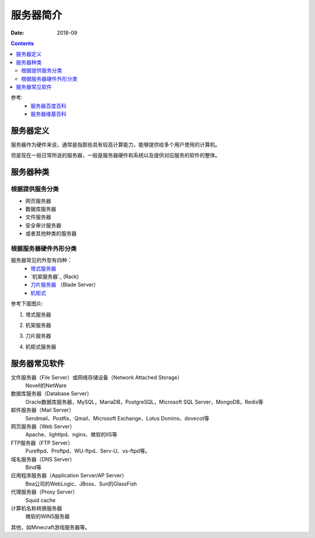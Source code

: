 .. _zzjlogin-server-common-index:

==================================
服务器简介
==================================

:Date: 2018-09

.. contents::


参考:
    - `服务器百度百科 <https://baike.baidu.com/item/%E6%9C%8D%E5%8A%A1%E5%99%A8>`_
    - `服务器维基百科 <https://zh.wikipedia.org/wiki/%E6%9C%8D%E5%8A%A1%E5%99%A8>`_


服务器定义
==================================

服务器作为硬件来说，通常是指那些具有较高计算能力，能够提供给多个用户使用的计算机。

但是现在一般日常所说的服务器，一般是服务器硬件和系统以及提供对应服务的软件的整体。

服务器种类
==================================

根据提供服务分类
----------------------------------

- 网页服务器
- 数据库服务器
- 文件服务器
- 安全审计服务器
- 或者其他种类的服务器

根据服务器硬件外形分类
----------------------------------

服务器常见的外型有四种：
    - `塔式服务器`_
    - `机架服务器`_ (Rack)
    - `刀片服务器`_ （Blade Server）
    - `机柜式`_

.. _`塔式服务器`: https://baike.baidu.com/item/%E5%A1%94%E5%BC%8F%E6%9C%8D%E5%8A%A1%E5%99%A8/5863706?fr=aladdin
.. _`机架服务器(Rack)`:https://baike.baidu.com/item/%E6%9C%BA%E6%9E%B6%E5%BC%8F%E6%9C%8D%E5%8A%A1%E5%99%A8/485424?fr=aladdin
.. _`刀片服务器`: https://baike.baidu.com/item/%E5%88%80%E7%89%87%E6%9C%8D%E5%8A%A1%E5%99%A8
.. _`机柜式`: https://baike.baidu.com/item/%E6%9C%BA%E6%9F%9C%E5%BC%8F%E6%9C%8D%E5%8A%A1%E5%99%A8

参考下面图片:

1. 塔式服务器

.. image:: /images/server/common/tower-server.jpg
    :align: center
    :height: 500 px
    :width: 800 px

2. 机架服务器

.. image:: /images/server/common/rack-server.jpg
    :align: center
    :height: 500 px
    :width: 800 px

3. 刀片服务器

.. image:: /images/server/common/blade-server.jpg
    :align: center
    :height: 500 px
    :width: 800 px

4. 机柜式服务器

.. image:: /images/server/common/cabinet-server.jpg
    :align: center
    :height: 500 px
    :width: 800 px


服务器常见软件
==================================

文件服务器（File Server）或网络存储设备（Network Attached Storage）
    Novell的NetWare
数据库服务器（Database Server）
    Oracle数据库服务器，MySQL，MariaDB，PostgreSQL，Microsoft SQL Server，MongoDB，Redis等
邮件服务器（Mail Server）
    Sendmail、Postfix、Qmail、Microsoft Exchange、Lotus Domino、dovecot等
网页服务器（Web Server）
    Apache、lighttpd、nginx、微软的IIS等
FTP服务器（FTP Server）
    Pureftpd、Proftpd、WU-ftpd、Serv-U、vs-ftpd等。
域名服务器（DNS Server）
    Bind等
应用程序服务器（Application Server/AP Server）
    Bea公司的WebLogic、JBoss、Sun的GlassFish
代理服务器（Proxy Server）
    Squid cache
计算机名称转换服务器
    微软的WINS服务器
其他，如Minecraft游戏服务器等。




